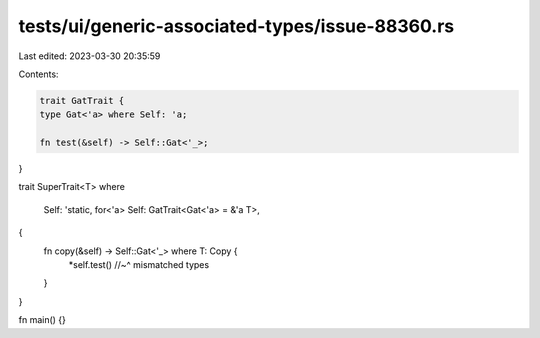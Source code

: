 tests/ui/generic-associated-types/issue-88360.rs
================================================

Last edited: 2023-03-30 20:35:59

Contents:

.. code-block:: rs

    trait GatTrait {
    type Gat<'a> where Self: 'a;

    fn test(&self) -> Self::Gat<'_>;
}

trait SuperTrait<T>
where
    Self: 'static,
    for<'a> Self: GatTrait<Gat<'a> = &'a T>,
{
    fn copy(&self) -> Self::Gat<'_> where T: Copy {
        *self.test()
        //~^ mismatched types
    }
}

fn main() {}


